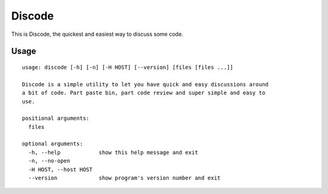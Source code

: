 Discode
=======

This is Discode, the quickest and easiest way to discuss some code.

Usage
-----

::

    usage: discode [-h] [-n] [-H HOST] [--version] [files [files ...]]

    Discode is a simple utility to let you have quick and easy discussions around
    a bit of code. Part paste bin, part code review and super simple and easy to
    use.

    positional arguments:
      files

    optional arguments:
      -h, --help            show this help message and exit
      -n, --no-open
      -H HOST, --host HOST
      --version             show program's version number and exit
